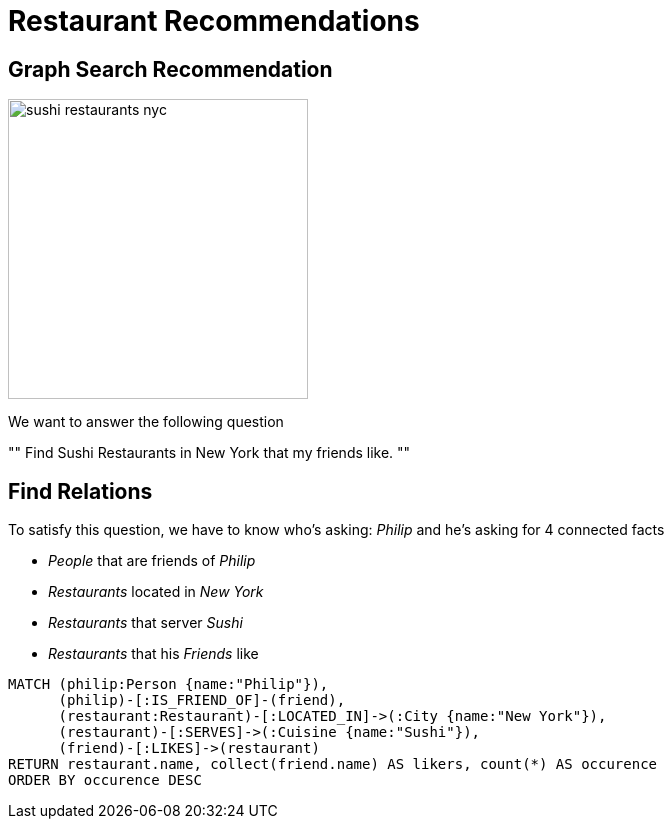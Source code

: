 = Restaurant Recommendations

== Graph Search Recommendation

image::sushi_restaurants_nyc.png[height=300]

We want to answer the following question

"" Find Sushi Restaurants in New York that my friends like.
""

== Find Relations

To satisfy this question, we have to know who's asking: _Philip_ and he's asking for 4 connected facts

* _People_ that are friends of _Philip_
* _Restaurants_ located in _New York_
* _Restaurants_ that server _Sushi_
* _Restaurants_ that his _Friends_ like

[source,cypher]
----
MATCH (philip:Person {name:"Philip"}),
      (philip)-[:IS_FRIEND_OF]-(friend),
      (restaurant:Restaurant)-[:LOCATED_IN]->(:City {name:"New York"}),
      (restaurant)-[:SERVES]->(:Cuisine {name:"Sushi"}),
      (friend)-[:LIKES]->(restaurant)
RETURN restaurant.name, collect(friend.name) AS likers, count(*) AS occurence
ORDER BY occurence DESC
----
